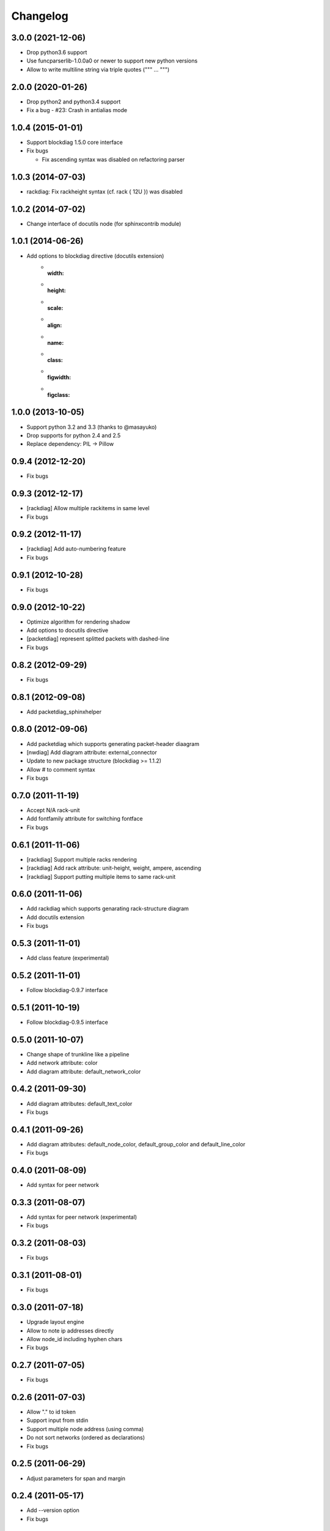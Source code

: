 Changelog
=========

3.0.0 (2021-12-06)
------------------
* Drop python3.6 support
* Use funcparserlib-1.0.0a0 or newer to support new python versions
* Allow to write multiline string via triple quotes (""" ... """)

2.0.0 (2020-01-26)
------------------
* Drop python2 and python3.4 support
* Fix a bug
  - #23: Crash in antialias mode

1.0.4 (2015-01-01)
------------------
* Support blockdiag 1.5.0 core interface
* Fix bugs

  - Fix ascending syntax was disabled on refactoring parser


1.0.3 (2014-07-03)
------------------
* rackdiag: Fix rackheight syntax (cf. rack { 12U }) was disabled

1.0.2 (2014-07-02)
------------------
* Change interface of docutils node (for sphinxcontrib module)

1.0.1 (2014-06-26)
------------------
* Add options to blockdiag directive (docutils extension)
   - :width:
   - :height:
   - :scale:
   - :align:
   - :name:
   - :class:
   - :figwidth:
   - :figclass:

1.0.0 (2013-10-05)
------------------
* Support python 3.2 and 3.3 (thanks to @masayuko)
* Drop supports for python 2.4 and 2.5
* Replace dependency: PIL -> Pillow

0.9.4 (2012-12-20)
------------------
* Fix bugs

0.9.3 (2012-12-17)
------------------
* [rackdiag] Allow multiple rackitems in same level
* Fix bugs

0.9.2 (2012-11-17)
------------------
* [rackdiag] Add auto-numbering feature
* Fix bugs

0.9.1 (2012-10-28)
------------------
* Fix bugs

0.9.0 (2012-10-22)
------------------
* Optimize algorithm for rendering shadow
* Add options to docutils directive
* [packetdiag] represent splitted packets with dashed-line
* Fix bugs

0.8.2 (2012-09-29)
------------------
* Fix bugs

0.8.1 (2012-09-08)
------------------
* Add packetdiag_sphinxhelper

0.8.0 (2012-09-06)
------------------
* Add packetdiag which supports generating packet-header diaagram
* [nwdiag] Add diagram attribute: external_connector
* Update to new package structure (blockdiag >= 1.1.2)
* Allow # to comment syntax
* Fix bugs

0.7.0 (2011-11-19)
------------------
* Accept N/A rack-unit
* Add fontfamily attribute for switching fontface
* Fix bugs

0.6.1 (2011-11-06)
------------------
* [rackdiag] Support multiple racks rendering 
* [rackdiag] Add rack attribute: unit-height, weight, ampere, ascending
* [rackdiag] Support putting multiple items to same rack-unit

0.6.0 (2011-11-06)
------------------
* Add rackdiag which supports genarating rack-structure diagram
* Add docutils extension
* Fix bugs

0.5.3 (2011-11-01)
------------------
* Add class feature (experimental)

0.5.2 (2011-11-01)
------------------
* Follow blockdiag-0.9.7 interface

0.5.1 (2011-10-19)
------------------
* Follow blockdiag-0.9.5 interface

0.5.0 (2011-10-07)
------------------
* Change shape of trunkline like a pipeline
* Add network attribute: color
* Add diagram attribute: default_network_color

0.4.2 (2011-09-30)
------------------
* Add diagram attributes: default_text_color
* Fix bugs

0.4.1 (2011-09-26)
------------------
* Add diagram attributes: default_node_color, default_group_color and default_line_color
* Fix bugs

0.4.0 (2011-08-09)
------------------
* Add syntax for peer network

0.3.3 (2011-08-07)
------------------
* Add syntax for peer network (experimental)
* Fix bugs

0.3.2 (2011-08-03)
------------------
* Fix bugs

0.3.1 (2011-08-01)
------------------
* Fix bugs

0.3.0 (2011-07-18)
------------------
* Upgrade layout engine
* Allow to note ip addresses directly
* Allow node_id including hyphen chars
* Fix bugs

0.2.7 (2011-07-05)
------------------
* Fix bugs

0.2.6 (2011-07-03)
------------------
* Allow "." to id token
* Support input from stdin
* Support multiple node address (using comma)
* Do not sort networks (ordered as declarations)
* Fix bugs

0.2.5 (2011-06-29)
------------------
* Adjust parameters for span and margin

0.2.4 (2011-05-17)
------------------
* Add --version option
* Fix bugs

0.2.3 (2011-05-15)
------------------
* Fix bugs

0.2.2 (2011-05-15)
------------------
* Implement grouping nodes

0.2.1 (2011-05-14)
------------------
* Change license to Apache License 2.0
* Support blockdiag 0.8.1 core interface 

0.2.0 (2011-05-02)
------------------
* Rename package to nwdiag

0.1.6 (2011-04-30)
------------------
* Fix bugs

0.1.5 (2011-04-26)
------------------
* Fix bugs

0.1.4 (2011-04-25)
------------------
* Implement jumped edge
* Fix bugs

0.1.3 (2011-04-23)
------------------
* Fix sphinxcontrib_netdiag was not worked

0.1.2 (2011-04-23)
------------------
* Support multi-homed host
* Drop network-bridge sytanx (cf. net_a -- net_b)

0.1.1 (2011-04-10)
------------------
* Fix bugs

0.1.0 (2011-04-09)
------------------
* First release
